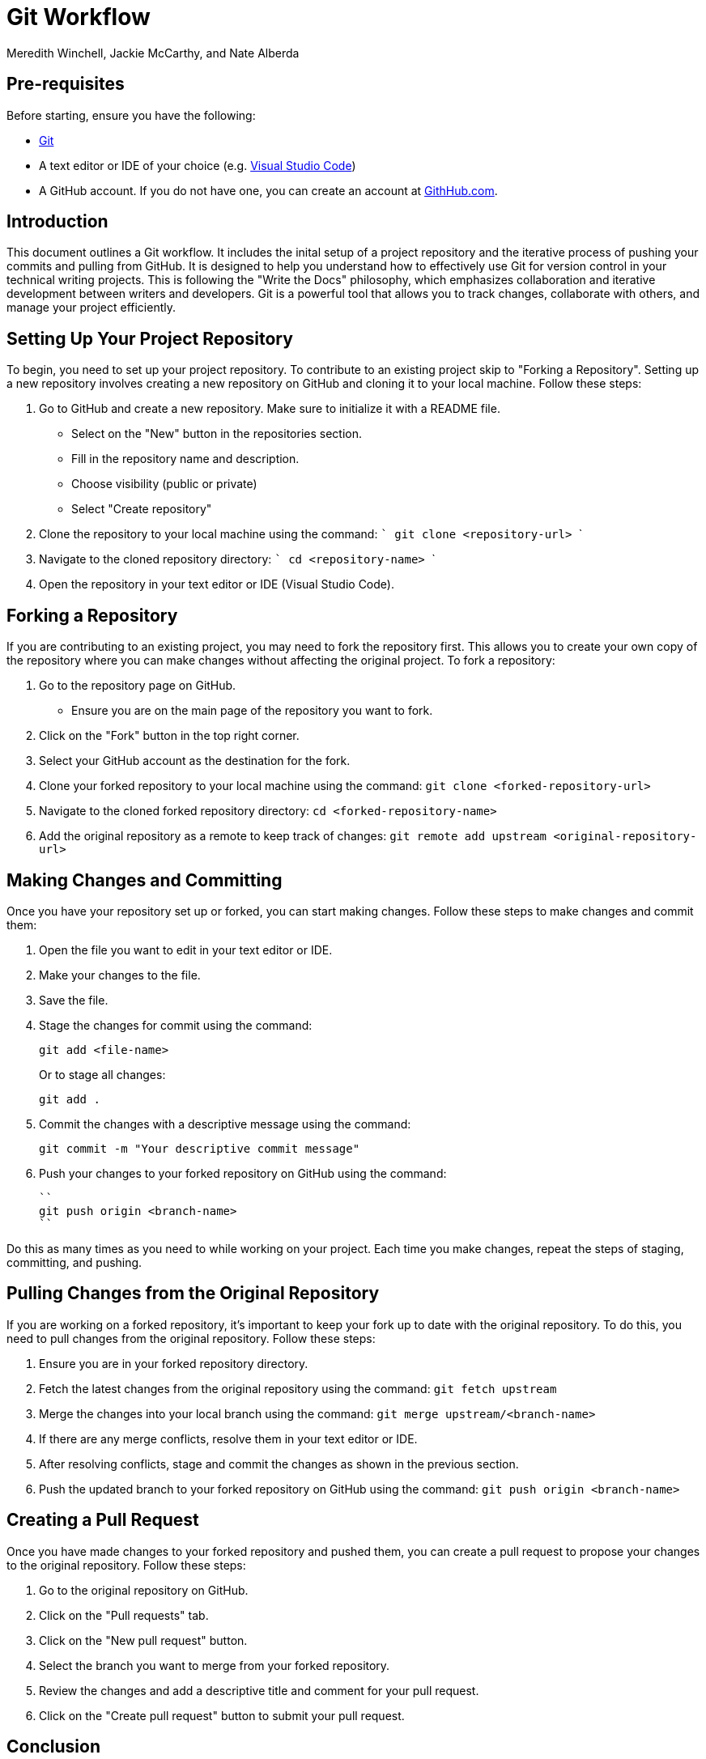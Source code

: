 = Git Workflow
Meredith Winchell, Jackie McCarthy, and Nate Alberda
:description: The document's description. 
:url-repo: https://github.com/mwinchell/PTW_320_Beta_Project.git

== Pre-requisites
Before starting, ensure you have the following:

- https://github.com/git-guides/install-git[Git]
- A text editor or IDE of your choice (e.g. https://code.visualstudio.com/download[Visual Studio Code])
- A GitHub account. If you do not have one, you can create an account at https://github.com/[GithHub.com].

== Introduction
This document outlines a Git workflow. It includes the inital setup of a project repository and the iterative process of pushing your commits and pulling from GitHub. It is designed to help you understand how to effectively use Git for version control in your technical writing projects. This is following the "Write the Docs" philosophy, which emphasizes collaboration and iterative development between writers and developers. Git is a powerful tool that allows you to track changes, collaborate with others, and manage your project efficiently.

== Setting Up Your Project Repository
To begin, you need to set up your project repository. To contribute to an existing project skip to "Forking a Repository". Setting up a new repository involves creating a new repository on GitHub and cloning it to your local machine. Follow these steps:

1. Go to GitHub and create a new repository. Make sure to initialize it with a README file. 
//screenshot of creating a new repository
    - Select on the "New" button in the repositories section.
    - Fill in the repository name and description.
    - Choose visibility (public or private)
    - Select "Create repository"
2. Clone the repository to your local machine using the command:
   ```
   git clone    <repository-url>
   ```
3. Navigate to the cloned repository directory:
   ```
   cd <repository-name>
   ```
4. Open the repository in your text editor or IDE (Visual Studio Code).

== Forking a Repository
If you are contributing to an existing project, you may need to fork the repository first. This allows you to create your own copy of the repository where you can make changes without affecting the original project. To fork a repository:

1. Go to the repository page on GitHub. 
//screenshot of repository page with fork button circled
   - Ensure you are on the main page of the repository you want to fork.
2. Click on the "Fork" button in the top right corner.
3. Select your GitHub account as the destination for the fork.
4. Clone your forked repository to your local machine using the command:
   ``
   git clone <forked-repository-url>
   ``
5. Navigate to the cloned forked repository directory:
   ``
   cd <forked-repository-name>
   ``
6. Add the original repository as a remote to keep track of changes:
   ``
   git remote add upstream <original-repository-url>
   ``

== Making Changes and Committing

Once you have your repository set up or forked, you can start making changes. Follow these steps to make changes and commit them:

1. Open the file you want to edit in your text editor or IDE.

2. Make your changes to the file.

3. Save the file.

4. Stage the changes for commit using the command:
+
[source,shell]
----
git add <file-name>
----
+
Or to stage all changes:
+
[source,shell]
----
git add .
----

5. Commit the changes with a descriptive message using the command:
+
[source,shell]
----
git commit -m "Your descriptive commit message"
----

6. Push your changes to your forked repository on GitHub using the command:

   ``
   git push origin <branch-name>
   `` 

Do this as many times as you need to while working on your project. Each time you make changes, repeat the steps of staging, committing, and pushing.

== Pulling Changes from the Original Repository

If you are working on a forked repository, it's important to keep your fork up to date with the original repository. To do this, you need to pull changes from the original repository. Follow these steps: 

1. Ensure you are in your forked repository directory.
2. Fetch the latest changes from the original repository using the command:
   ``
   git fetch upstream
   ``
3. Merge the changes into your local branch using the command:
   ``
   git merge upstream/<branch-name>
   ``
4. If there are any merge conflicts, resolve them in your text editor or IDE.
5. After resolving conflicts, stage and commit the changes as shown in the previous section.
6. Push the updated branch to your forked repository on GitHub using the command:
   ``
   git push origin <branch-name>
   ``

== Creating a Pull Request

Once you have made changes to your forked repository and pushed them, you can create a pull request to propose your changes to the original repository. Follow these steps:

1. Go to the original repository on GitHub.
2. Click on the "Pull requests" tab.
//screenshot of pull requests tab
3. Click on the "New pull request" button.
4. Select the branch you want to merge from your forked repository.
5. Review the changes and add a descriptive title and comment for your pull request.
6. Click on the "Create pull request" button to submit your pull request.

== Conclusion
This document has provided an overview of the Git workflow, including setting up a project repository, forking a repository, making changes, committing, pulling changes, and creating a pull request. By following these steps, you can effectively use Git for version control in your technical writing projects. Remember to regularly pull changes from the original repository to keep your fork up to date and to communicate clearly in your pull requests.
//screenshot of some sort

== Additional Resources

- https://docs.github.com/en/get-started/quickstart/hello-world[GitHub Quickstart Guide]
- https://git-scm.com/doc[Git Documentation]
- https://www.w3schools.com/git/default.asp[W3Schools Git Tutorial]
